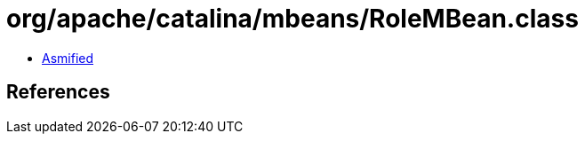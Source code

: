= org/apache/catalina/mbeans/RoleMBean.class

 - link:RoleMBean-asmified.java[Asmified]

== References

